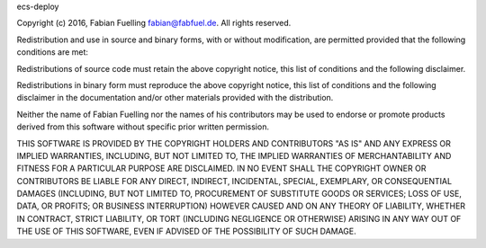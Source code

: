 ecs-deploy

Copyright (c) 2016, Fabian Fuelling fabian@fabfuel.de. All rights reserved.

Redistribution and use in source and binary forms, with or without modification, are permitted provided
that the following conditions are met:

Redistributions of source code must retain the above copyright notice, this list of conditions and the following
disclaimer.

Redistributions in binary form must reproduce the above copyright notice, this list of conditions and the following
disclaimer in the documentation and/or other materials provided with the distribution.

Neither the name of Fabian Fuelling nor the names of his contributors may be used to endorse or promote products derived
from this software without specific prior written permission.

THIS SOFTWARE IS PROVIDED BY THE COPYRIGHT HOLDERS AND CONTRIBUTORS "AS IS" AND ANY EXPRESS OR IMPLIED WARRANTIES,
INCLUDING, BUT NOT LIMITED TO, THE IMPLIED WARRANTIES OF MERCHANTABILITY AND FITNESS FOR A PARTICULAR PURPOSE ARE
DISCLAIMED. IN NO EVENT SHALL THE COPYRIGHT OWNER OR CONTRIBUTORS BE LIABLE FOR ANY DIRECT, INDIRECT, INCIDENTAL,
SPECIAL, EXEMPLARY, OR CONSEQUENTIAL DAMAGES (INCLUDING, BUT NOT LIMITED TO, PROCUREMENT OF SUBSTITUTE GOODS OR
SERVICES; LOSS OF USE, DATA, OR PROFITS; OR BUSINESS INTERRUPTION) HOWEVER CAUSED AND ON ANY THEORY OF LIABILITY,
WHETHER IN CONTRACT, STRICT LIABILITY, OR TORT (INCLUDING NEGLIGENCE OR OTHERWISE) ARISING IN ANY WAY OUT OF THE
USE OF THIS SOFTWARE, EVEN IF ADVISED OF THE POSSIBILITY OF SUCH DAMAGE.
